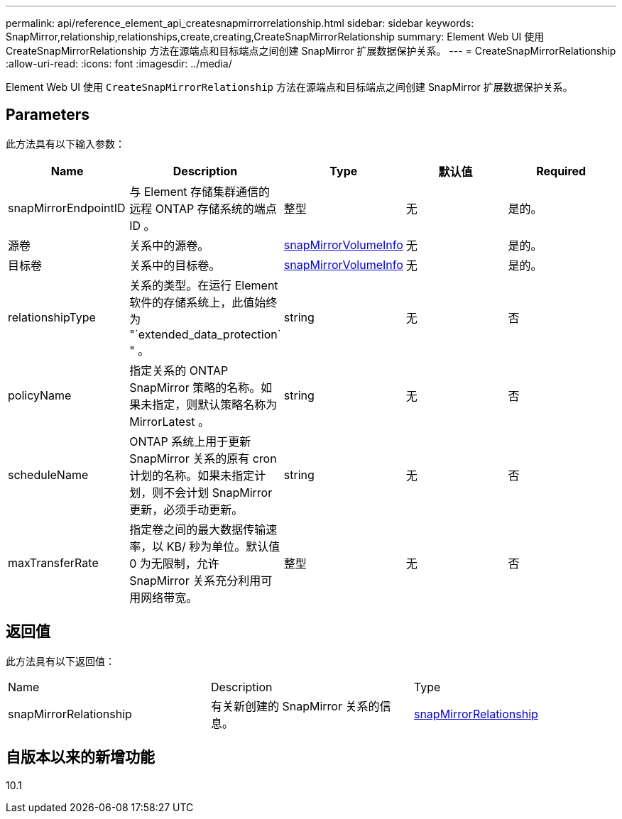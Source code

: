 ---
permalink: api/reference_element_api_createsnapmirrorrelationship.html 
sidebar: sidebar 
keywords: SnapMirror,relationship,relationships,create,creating,CreateSnapMirrorRelationship 
summary: Element Web UI 使用 CreateSnapMirrorRelationship 方法在源端点和目标端点之间创建 SnapMirror 扩展数据保护关系。 
---
= CreateSnapMirrorRelationship
:allow-uri-read: 
:icons: font
:imagesdir: ../media/


[role="lead"]
Element Web UI 使用 `CreateSnapMirrorRelationship` 方法在源端点和目标端点之间创建 SnapMirror 扩展数据保护关系。



== Parameters

此方法具有以下输入参数：

|===
| Name | Description | Type | 默认值 | Required 


 a| 
snapMirrorEndpointID
 a| 
与 Element 存储集群通信的远程 ONTAP 存储系统的端点 ID 。
 a| 
整型
 a| 
无
 a| 
是的。



 a| 
源卷
 a| 
关系中的源卷。
 a| 
xref:reference_element_api_snapmirrorvolumeinfo.adoc[snapMirrorVolumeInfo]
 a| 
无
 a| 
是的。



 a| 
目标卷
 a| 
关系中的目标卷。
 a| 
xref:reference_element_api_snapmirrorvolumeinfo.adoc[snapMirrorVolumeInfo]
 a| 
无
 a| 
是的。



 a| 
relationshipType
 a| 
关系的类型。在运行 Element 软件的存储系统上，此值始终为 "`extended_data_protection` " 。
 a| 
string
 a| 
无
 a| 
否



 a| 
policyName
 a| 
指定关系的 ONTAP SnapMirror 策略的名称。如果未指定，则默认策略名称为 MirrorLatest 。
 a| 
string
 a| 
无
 a| 
否



 a| 
scheduleName
 a| 
ONTAP 系统上用于更新 SnapMirror 关系的原有 cron 计划的名称。如果未指定计划，则不会计划 SnapMirror 更新，必须手动更新。
 a| 
string
 a| 
无
 a| 
否



 a| 
maxTransferRate
 a| 
指定卷之间的最大数据传输速率，以 KB/ 秒为单位。默认值 0 为无限制，允许 SnapMirror 关系充分利用可用网络带宽。
 a| 
整型
 a| 
无
 a| 
否

|===


== 返回值

此方法具有以下返回值：

|===


| Name | Description | Type 


 a| 
snapMirrorRelationship
 a| 
有关新创建的 SnapMirror 关系的信息。
 a| 
xref:reference_element_api_snapmirrorrelationship.adoc[snapMirrorRelationship]

|===


== 自版本以来的新增功能

10.1
